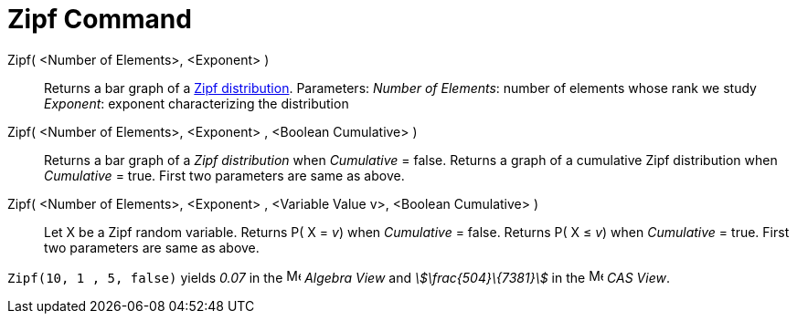 = Zipf Command
:page-en: commands/Zipf
ifdef::env-github[:imagesdir: /en/modules/ROOT/assets/images]

Zipf( <Number of Elements>, <Exponent> )::
  Returns a bar graph of a http://en.wikipedia.org/wiki/Zipf%27s_law[Zipf distribution].
  Parameters:
  _Number of Elements_: number of elements whose rank we study
  _Exponent_: exponent characterizing the distribution
Zipf( <Number of Elements>, <Exponent> , <Boolean Cumulative> )::
  Returns a bar graph of a _Zipf distribution_ when _Cumulative_ = false.
  Returns a graph of a cumulative Zipf distribution when _Cumulative_ = true.
  First two parameters are same as above.
Zipf( <Number of Elements>, <Exponent> , <Variable Value v>, <Boolean Cumulative> )::
  Let X be a Zipf random variable.
  Returns P( X = _v_) when _Cumulative_ = false.
  Returns P( X ≤ _v_) when _Cumulative_ = true.
  First two parameters are same as above.

[EXAMPLE]
====

`++Zipf(10, 1 , 5, false)++` yields _0.07_ in the image:16px-Menu_view_algebra.svg.png[Menu view
algebra.svg,width=16,height=16] _Algebra View_ and _stem:[\frac{504}\{7381}]_ in the
image:16px-Menu_view_cas.svg.png[Menu view cas.svg,width=16,height=16] _CAS View_.

====
